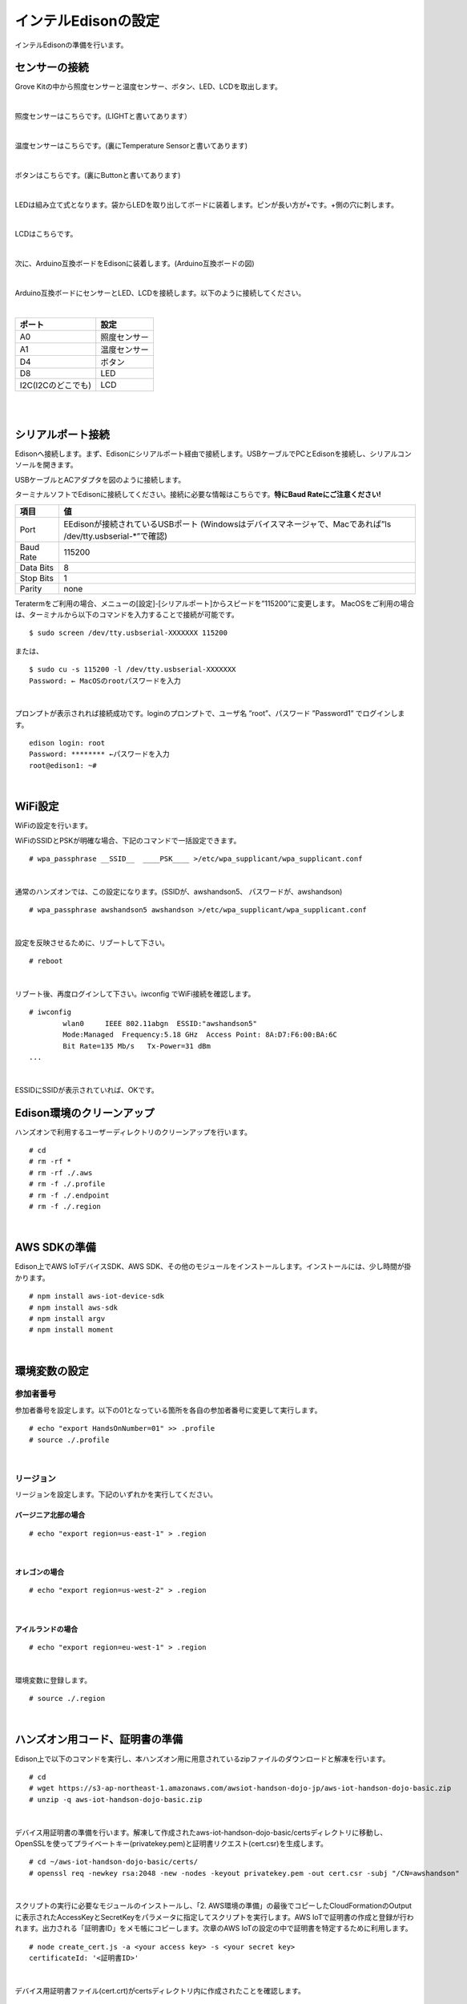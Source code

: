 ======================
インテルEdisonの設定
======================

インテルEdisonの準備を行います。

センサーの接続
==============

Grove Kitの中から照度センサーと温度センサー、ボタン、LED、LCDを取出します。

|

照度センサーはこちらです。(LIGHTと書いてあります）

.. image:: images/3-illuminance-1.png

|

温度センサーはこちらです。(裏にTemperature Sensorと書いてあります)

.. image:: images/3-temp-1.png

.. image:: images/3-temp-2.png

|

ボタンはこちらです。(裏にButtonと書いてあります)

.. image:: images/3-button.jpg

|


LEDは組み立て式となります。袋からLEDを取り出してボードに装着します。ピンが長い方が+です。+側の穴に刺します。

.. image:: images/3-led-1.png

.. image:: images/3-led-2.png

|

LCDはこちらです。

.. image:: images/3-lcd-1.png

|

次に、Arduino互換ボードをEdisonに装着します。(Arduino互換ボードの図)

.. image:: images/3-arduino-1.png
   :height: 585px
   :width: 758px
   :scale: 50%


.. image:: images/3-arduino-2.png
   :height: 718px
   :width: 1061px
   :scale: 50%


|

Arduino互換ボードにセンサーとLED、LCDを接続します。以下のように接続してください。

|

====================== ====================
ポート                    設定
====================== ====================
A0                       照度センサー
A1	                     温度センサー
D4	                     ボタン
D8                       LED
I2C(I2Cのどこでも)         LCD
====================== ====================

|

.. image:: images/3-edison-1.png

|


シリアルポート接続
==================

Edisonへ接続します。まず、Edisonにシリアルポート経由で接続します。USBケーブルでPCとEdisonを接続し、シリアルコンソールを開きます。

USBケーブルとACアダプタを図のように接続します。

.. image:: images/usb-win.png

ターミナルソフトでEdisonに接続してください。接続に必要な情報はこちらです。**特にBaud Rateにご注意ください!**

========== =========================================================================
項目        値
========== =========================================================================
Port       EEdisonが接続されているUSBポート (Windowsはデバイスマネージャで、Macであれば”ls /dev/tty.usbserial-*”で確認)
Baud Rate  115200
Data Bits  8
Stop Bits  1
Parity     none
========== =========================================================================

Teratermをご利用の場合、メニューの[設定]-[シリアルポート]からスピードを”115200”に変更します。
MacOSをご利用の場合は、ターミナルから以下のコマンドを入力することで接続が可能です。

::

   $ sudo screen /dev/tty.usbserial-XXXXXXX 115200

または、

::

    $ sudo cu -s 115200 -l /dev/tty.usbserial-XXXXXXX
    Password: ← MacOSのrootパスワードを入力

|

プロンプトが表示されれば接続成功です。loginのプロンプトで、ユーザ名 ”root”、パスワード ”Password1” でログインします。

::

    edison login: root
    Password: ******** ←パスワードを入力
    root@edison1: ~#

|

WiFi設定
============

WiFiの設定を行います。

WiFiのSSIDとPSKが明確な場合、下記のコマンドで一括設定できます。

::

   # wpa_passphrase __SSID__  ____PSK____ >/etc/wpa_supplicant/wpa_supplicant.conf

|

通常のハンズオンでは、この設定になります。(SSIDが、awshandson5、 パスワードが、awshandson)

::

   # wpa_passphrase awshandson5 awshandson >/etc/wpa_supplicant/wpa_supplicant.conf

|

設定を反映させるために、リブートして下さい。

::

  # reboot

|


リブート後、再度ログインして下さい。iwconfig でWiFi接続を確認します。

::

  # iwconfig
          wlan0     IEEE 802.11abgn  ESSID:"awshandson5"
          Mode:Managed  Frequency:5.18 GHz  Access Point: 8A:D7:F6:00:BA:6C
          Bit Rate=135 Mb/s   Tx-Power=31 dBm
  ...

|

ESSIDにSSIDが表示されていれば、OKです。


Edison環境のクリーンアップ
============================

ハンズオンで利用するユーザーディレクトリのクリーンアップを行います。

::

    # cd
    # rm -rf *
    # rm -rf ./.aws
    # rm -f ./.profile
    # rm -f ./.endpoint
    # rm -f ./.region

|

AWS SDKの準備
=====================

Edison上でAWS IoTデバイスSDK、AWS SDK、その他のモジュールをインストールします。インストールには、少し時間が掛かります。

::

    # npm install aws-iot-device-sdk
    # npm install aws-sdk
    # npm install argv
    # npm install moment

|

環境変数の設定
=================================

参加者番号
---------------------

参加者番号を設定します。以下の01となっている箇所を各自の参加者番号に変更して実行します。

::

    # echo "export HandsOnNumber=01" >> .profile
    # source ./.profile

|

リージョン
---------------------

リージョンを設定します。下記のいずれかを実行してください。

バージニア北部の場合
~~~~~~~~~~~~~~~~~~~~~~~~~~~~

::

    # echo "export region=us-east-1" > .region

|

オレゴンの場合
~~~~~~~~~~~~~~~~~~~~~~~~~~~~

::

    # echo "export region=us-west-2" > .region

|

アイルランドの場合
~~~~~~~~~~~~~~~~~~~~~~~~~~~~

::

    # echo "export region=eu-west-1" > .region

|

環境変数に登録します。

::

    # source ./.region

|


ハンズオン用コード、証明書の準備
====================================================

Edison上で以下のコマンドを実行し、本ハンズオン用に用意されているzipファイルのダウンロードと解凍を行います。

::

    # cd
    # wget https://s3-ap-northeast-1.amazonaws.com/awsiot-handson-dojo-jp/aws-iot-handson-dojo-basic.zip
    # unzip -q aws-iot-handson-dojo-basic.zip

|

デバイス用証明書の準備を行います。解凍して作成されたaws-iot-handson-dojo-basic/certsディレクトリに移動し、OpenSSLを使ってプライベートキー(privatekey.pem)と証明書リクエスト(cert.csr)を生成します。

::

    # cd ~/aws-iot-handson-dojo-basic/certs/
    # openssl req -newkey rsa:2048 -new -nodes -keyout privatekey.pem -out cert.csr -subj "/CN=awshandson"

|

スクリプトの実行に必要なモジュールのインストールし、「2. AWS環境の準備」の最後でコピーしたCloudFormationのOutputに表示されたAccessKeyとSecretKeyをパラメータに指定してスクリプトを実行します。AWS IoTで証明書の作成と登録が行われます。出力される「証明書ID」をメモ帳にコピーします。次章のAWS IoTの設定の中で証明書を特定するために利用します。

::

    # node create_cert.js -a <your access key> -s <your secret key>
    certificateId: '<証明書ID>'

|

デバイス用証明書ファイル(cert.crt)がcertsディレクトリ内に作成されたことを確認します。

::

    # ls
    cert.csr  create_cert.js   get_endpoint2.js
    cert.pem  get_endpoint.js  privatekey.pem

|

ルート証明書のダウンロードを行います。

::

  # wget https://www.symantec.com/content/en/us/enterprise/verisign/roots/VeriSign-Class%203-Public-Primary-Certification-Authority-G5.pem -O rootca.crt

|


エンドポイントの設定
====================================================

CloudFormationのOutputに表示されたAccessKeyとSecretKeyをパラメータに指定してスクリプトを実行します。AWS IoTのエンドポイントが取得され、~/.endpoint に書き出されます。source ~/.endpoint で、endpoint情報を環境変数に登録し、デバイス用プログラムで使用します。

::

    # node get_endpoint2.js -a <your access key> -s <your secret key>  > ~/.endpoint
    # source ~/.endpoint

|
